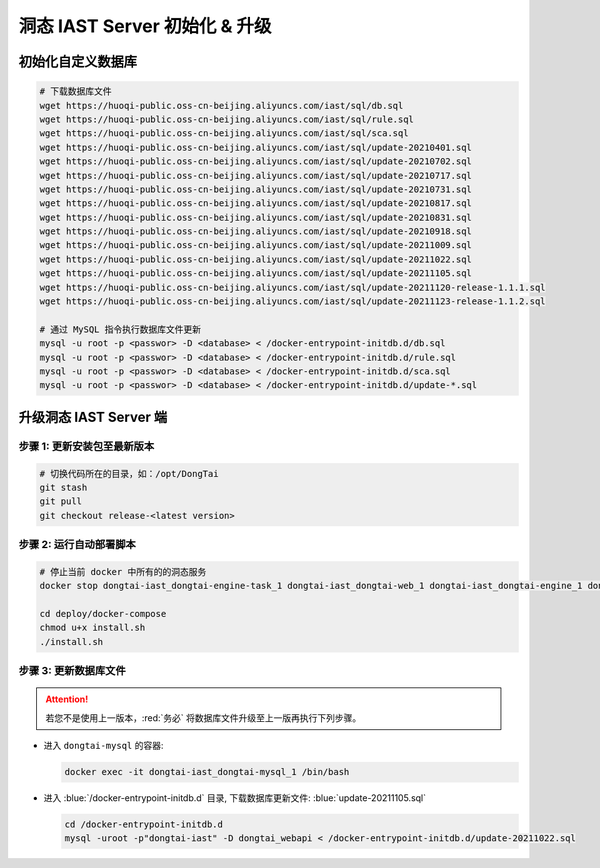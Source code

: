 洞态 IAST Server 初始化 & 升级
===============================

初始化自定义数据库
--------------------------------------------
.. code-block:: bash
    
    # 下载数据库文件
    wget https://huoqi-public.oss-cn-beijing.aliyuncs.com/iast/sql/db.sql
    wget https://huoqi-public.oss-cn-beijing.aliyuncs.com/iast/sql/rule.sql
    wget https://huoqi-public.oss-cn-beijing.aliyuncs.com/iast/sql/sca.sql
    wget https://huoqi-public.oss-cn-beijing.aliyuncs.com/iast/sql/update-20210401.sql
    wget https://huoqi-public.oss-cn-beijing.aliyuncs.com/iast/sql/update-20210702.sql
    wget https://huoqi-public.oss-cn-beijing.aliyuncs.com/iast/sql/update-20210717.sql
    wget https://huoqi-public.oss-cn-beijing.aliyuncs.com/iast/sql/update-20210731.sql
    wget https://huoqi-public.oss-cn-beijing.aliyuncs.com/iast/sql/update-20210817.sql
    wget https://huoqi-public.oss-cn-beijing.aliyuncs.com/iast/sql/update-20210831.sql
    wget https://huoqi-public.oss-cn-beijing.aliyuncs.com/iast/sql/update-20210918.sql
    wget https://huoqi-public.oss-cn-beijing.aliyuncs.com/iast/sql/update-20211009.sql
    wget https://huoqi-public.oss-cn-beijing.aliyuncs.com/iast/sql/update-20211022.sql
    wget https://huoqi-public.oss-cn-beijing.aliyuncs.com/iast/sql/update-20211105.sql
    wget https://huoqi-public.oss-cn-beijing.aliyuncs.com/iast/sql/update-20211120-release-1.1.1.sql
    wget https://huoqi-public.oss-cn-beijing.aliyuncs.com/iast/sql/update-20211123-release-1.1.2.sql

    # 通过 MySQL 指令执行数据库文件更新
    mysql -u root -p <passwor> -D <database> < /docker-entrypoint-initdb.d/db.sql
    mysql -u root -p <passwor> -D <database> < /docker-entrypoint-initdb.d/rule.sql
    mysql -u root -p <passwor> -D <database> < /docker-entrypoint-initdb.d/sca.sql
    mysql -u root -p <passwor> -D <database> < /docker-entrypoint-initdb.d/update-*.sql


升级洞态 IAST Server 端
------------------------------------------
步骤 1: 更新安装包至最新版本
++++++++++++++++++++++++++++++++++++++++++++++++++++++++

.. code-block:: bash

    # 切换代码所在的目录，如：/opt/DongTai
    git stash
    git pull
    git checkout release-<latest version>

步骤 2: 运行自动部署脚本
++++++++++++++++++++++++++++++++++++++++++++++++++++++++

.. code-block:: bash

    # 停止当前 docker 中所有的的洞态服务
    docker stop dongtai-iast_dongtai-engine-task_1 dongtai-iast_dongtai-web_1 dongtai-iast_dongtai-engine_1 dongtai-iast_dongtai-webapi_1 dongtai-iast_dongtai-openapi_1 dongtai-iast_dongtai-redis_1 dongtai-iast_dongtai-mysql_1

    cd deploy/docker-compose
    chmod u+x install.sh
    ./install.sh

步骤 3: 更新数据库文件
++++++++++++++++++++++++++++++++++++++++++++++++++++++++

.. attention::

    若您不是使用上一版本，:red:`务必` 将数据库文件升级至上一版再执行下列步骤。

- 进入 ``dongtai-mysql`` 的容器:

  .. code-block:: bash

      docker exec -it dongtai-iast_dongtai-mysql_1 /bin/bash

- 进入 :blue:`/docker-entrypoint-initdb.d` 目录, 下载数据库更新文件: :blue:`update-20211105.sql`

  .. code-block:: bash

      cd /docker-entrypoint-initdb.d
      mysql -uroot -p"dongtai-iast" -D dongtai_webapi < /docker-entrypoint-initdb.d/update-20211022.sql

